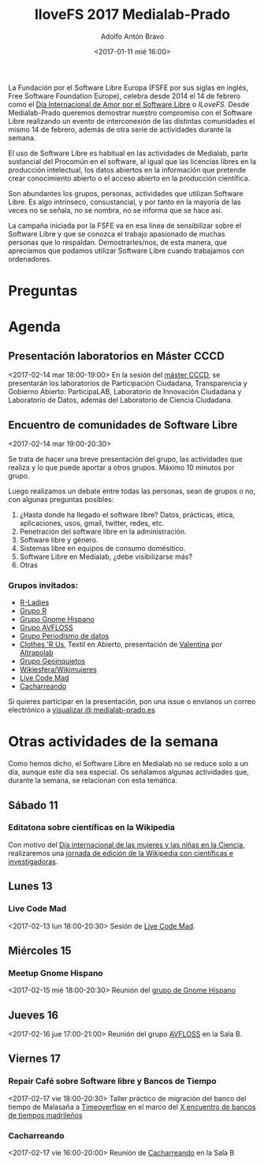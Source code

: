 #+BLOG: blog.datalab.es
#+CATEGORY: softwarelibre, gnu
#+TAGS: ilovefs, libresoftware, gpl, floss
#+DESCRIPTION: Yo ♥ el Software Libre - Día de celebración del Software Libre en Medialab-Prado
#+AUTHOR: Adolfo Antón Bravo
#+EMAIL: adolfo@medialab-prado.es
#+TITLE: IloveFS 2017 Medialab-Prado
#+DATE: <2017-01-11 mié 16:00>
#+OPTIONS:  num:nil todo:nil pri:nil tags:nil ^:nil TeX:nil
#+TOC: headlines 2
#+LATEX_HEADER: \usepackage[english]{babel}
#+LATEX_HEADER: \addto\captionsenglish{\renewcommand{\contentsname}{{\'I}ndice}}
#+LATEX_HEADER: \renewcommand{\contentsname}{Índice}
#+OPTIONS: reveal_center:t reveal_progress:t reveal_history:nil reveal_control:t
#+OPTIONS: reveal_mathjax:t reveal_rolling_links:t reveal_keyboard:t reveal_overview:t num:nil
#+OPTIONS: reveal_width:1200 reveal_height:800
#+REVEAL_MARGIN: 0.1
#+REVEAL_MIN_SCALE: 0.5
#+REVEAL_MAX_SCALE: 2.5
#+REVEAL_TRANS: linear
#+REVEAL_THEME: sky
#+REVEAL_HLEVEL: 2
#+REVEAL_HEAD_PREAMBLE: <meta name="description" content="IloveFS Medialab-Prado">
#+REVEAL_POSTAMBLE: <p> Creado por adolflow. </p>
#+REVEAL_PLUGINS: (highlight notes)
#+REVEAL_EXTRA_CSS: file:///home/flow/Documentos/software/reveal.js/css/reveal.css
#+REVEAL_ROOT: file:///home/flow/Documentos/software/reveal.js/
#+LATEX_HEADER: \maketitle
#+LATEX_HEADER: \tableofcontents

La Fundación por el Software Libre Europa (FSFE por sus siglas en
inglés, Free Software Foundation Europe), celebra desde 2014 el 14 de
febrero como el [[https://fsfe.org/campaigns/ilovefs/][Día Internacional de Amor por el Software Libre]] o
/ILoveFS/. Desde Medialab-Prado queremos demostrar nuestro compromiso
con el Software Libre realizando un evento de interconexión de las
distintas comunidades el mismo 14 de febrero, además de otra serie de
actividades durante la semana.

El uso de Software Libre es habitual en las actividades de Medialab,
parte sustancial del Procomún en el software, al igual que las
licencias libres en la producción intelectual, los datos abiertos en
la información que pretende crear conocimiento abierto o el acceso
abierto en la producción científica.

Son abundantes los grupos, personas, actividades que utilizan Software
Libre. Es algo intrínseco, consustancial, y por tanto en la mayoría de
las veces no se señala, no se nombra, no se informa que se hace así.

La campaña iniciada por la FSFE va en esa línea de sensibilizar sobre
el Software Libre y que se conozca el trabajo apasionado de muchas
personas que lo respaldan. Demostrarles/nos, de esta manera, que
apreciamos que podamos utilizar Software Libre cuando trabajamos con
ordenadores.

* Preguntas

* Agenda

** Presentación laboratorios en Máster CCCD
<2017-02-14 mar 18:00-19:00>
En la sesión del [[http://cccd.es/wp/presentacion-de-los-laboratorios-de-participacion-de-medialab-prado/][máster CCCD]], se presentarán los laboratorios de Participación Ciudadana,
Transparencia y Gobierno Abierto: ParticipaLAB, Laboratorio de
Innovación Ciudadana y Laboratorio de Datos, además del Laboratorio de
Ciencia Ciudadana.

** Encuentro de comunidades de Software Libre
<2017-02-14 mar 19:00-20:30>

Se trata de hacer una breve presentación del grupo, las actividades
que realiza y lo que puede aportar a otros grupos. Máximo 10 minutos
por grupo.

Luego realizamos un debate entre todas las personas, sean de grupos o
no, con algunas preguntas posibles:

1. ¿Hasta donde ha llegado el software libre? Datos, prácticas, ética, aplicaciones, usos, gmail, twitter, redes, etc.
2. Penetración del software libre en la administración.
3. Software libre y género.
4. Sistemas libre en equipos de consumo domésitico.
5. Software Libre en Medialab, ¿debe visibilizarse más?
6. Otras

*** Grupos invitados:

- [[https://www.meetup.com/es-ES/rladies-madrid/][R-Ladies]]
- [[http://medialab-prado.es/article/grupo-de-usuarios-de-r][Grupo R]]
- [[http://medialab-prado.es/article/gnome-hispano][Grupo Gnome Hispano]]
- [[http://medialab-prado.es/article/avfloss][Grupo AVFLOSS]]
- [[http://medialab-prado.es/article/periodismo_de_datos_-_grupo_de_trabajo][Grupo Periodismo de datos]]
- [[http://medialab-prado.es/article/clothes-r-us-grupo-de-trabajo-de-reciclaje-textil2][Clothes 'R Us]], Textil en Abierto, presentación de [[http://medialab-prado.es/article/presentacion-manual-en-castellano-del-programa-de-patronaje-digital-valentina][Valentina]] por
  [[http://www.altrapolab.org/][Altrapolab]]
- [[http://medialab-prado.es/article/geoinquietos][Grupo Geoinquietos]]
- [[http://medialab-prado.es/article/wikiesfera-wikimujeres][Wikiesfera/Wikimujeres]]
- [[http://medialab-prado.es/article/live-coding-en-medialab][Live Code Mad]]
- [[http://medialab-prado.es/article/cacharreando-con-jovenes][Cacharreando]]

Si quieres participar en la presentación, pon una issue o envíanos un
correo electrónico a [[mailto:visualizar@medialab-prado.es][visualizar @ medialab-prado.es]]

* Otras actividades de la semana

Como hemos dicho, el Software Libre en Medialab no se reduce solo a un
día, aunque este día sea especial. Os señalamos algunas actividades
que, durante la semana, se relacionan con esta temática.
** Sábado 11
*** Editatona sobre científicas en la Wikipedia
Con motivo del [[https://11defebrero.org/][Día internacional de las mujeres y las niñas en la
Ciencia]], realizaremos una [[http://medialab-prado.es/article/editatona-sobre-cientificas-en-wikipedia-11f][jornada de edición de la Wikipedia con
científicas e investigadoras]].
** Lunes 13
*** Live Code Mad
<2017-02-13 lun 18:00-20:30>
Sesión de [[http://medialab-prado.es/article/live-coding-en-medialab][Live Code Mad]].
** Miércoles 15
*** Meetup Gnome Hispano
<2017-02-15 mié 18:00-20:30>
Reunión del [[http://medialab-prado.es/article/gnome-hispano][grupo de Gnome Hispano]]
** Jueves 16
<2017-02-16 jue 17:00-21:00>
Reunión del grupo [[http://medialab-prado.es/article/avfloss][AVFLOSS]] en la Sala B.
** Viernes 17
*** Repair Café sobre Software libre y Bancos de Tiempo
<2017-02-17 vie 18:00-20:30>
Taller práctico de migración del banco del tiempo de Malasaña a
[[https://www.timeoverflow.org/pages/about][Timeoverflow]] en el marco del [[http://medialab-prado.es/article/x-encuentro-de-bancos-de-tiempo-madrilenos][X encuentro de bancos de tiempos
madrileños]]

*** Cacharreando
<2017-02-17 vie 16:00-20:00>
Reunión de [[http://medialab-prado.es/article/cacharreando-con-jovenes][Cacharreando]] en la Sala B
